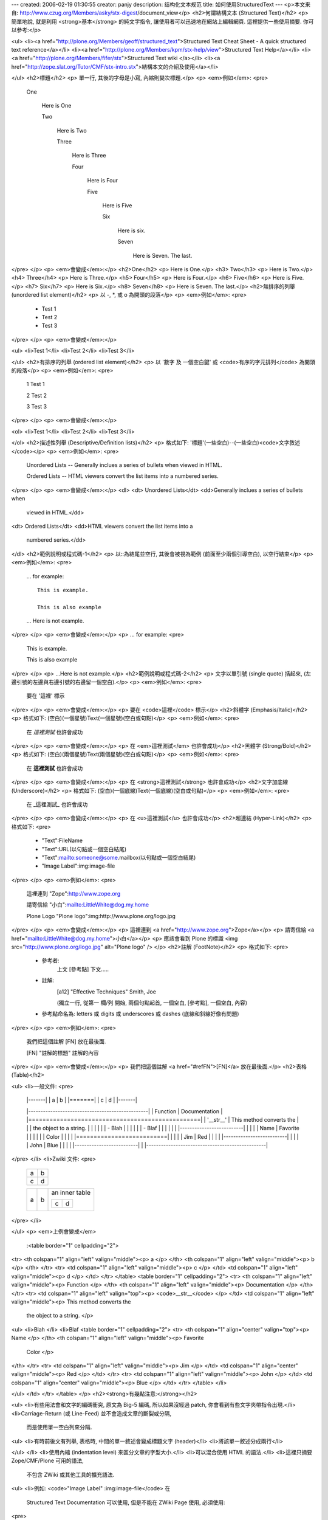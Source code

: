 ---
created: 2006-02-19 01:30:55
creator: panjy
description: 结构化文本规范
title: 如何使用StructuredText
---
<p>本文来自: http://www.czug.org/Members/asky/stx-digest/document_view</p>
<h2>何謂結構文本 (Structured Text)</h2>
<p>  簡單地說, 就是利用 <strong>基本</strong> 的純文字指令, 讓使用者可以迅速地在網站上編輯網頁.
這裡提供一些使用摘要.
你可以參考:</p>

<ul>
<li><a href="http://plone.org/Members/geoff/structured_text">Structured Text Cheat Sheet - A quick structured text reference</a></li>
<li><a href="http://plone.org/Members/kpm/stx-help/view">Structured Text Help</a></li>
<li><a href="http://plone.org/Members/fifer/stx">Structured Text wiki </a></li>
<li><a href="http://zope.slat.org/Tutor/CMF/stx-intro.stx">結構本文的介紹及使用</a></li>

</ul>
<h2>標題</h2>
<p>  單一行, 其後的字母是小寫, 內縮則變次標題.</p>
<p>  <em>例如</em>:
<pre>
    One

      Here is One

      Two

        Here is Two

        Three

          Here is Three

          Four

            Here is Four

            Five

              Here is Five

              Six

                Here is six.

                Seven

                  Here is Seven. The last.
</pre>
</p>
<p>  <em>會變成</em>:</p>
<h2>One</h2>
<p>  Here is One.</p>
<h3>  Two</h3>
<p>    Here is Two.</p>
<h4>    Three</h4>
<p>      Here is Three.</p>
<h5>      Four</h5>
<p>        Here is Four.</p>
<h6>        Five</h6>
<p>          Here is Five.</p>
<h7>          Six</h7>
<p>            Here is Six.</p>
<h8>            Seven</h8>
<p>              Here is Seven. The last.</p>
<h2>無排序的列舉 (unordered list element)</h2>
<p>  以 -, *, 或 o 為開頭的段落</p>
<p>  <em>例如</em>:
<pre>
    - Test 1

    - Test 2

    - Test 3
</pre>
</p>
<p>  <em>會變成</em>:</p>

<ul>
<li>Test 1</li>
<li>Test 2</li>
<li>Test 3</li>

</ul>
<h2>有排序的列舉 (ordered list element)</h2>
<p>  以 '數字 及 一個空白鍵' 或 <code>有序的字元排列</code> 為開頭的段落</p>
<p>  <em>例如</em>:
<pre>
    1 Test 1

    2 Test 2

    3 Test 3
</pre>
</p>
<p>  <em>會變成</em>:</p>

<ol>
<li>Test 1</li>
<li>Test 2</li>
<li>Test 3</li>

</ol>
<h2>描述性列舉 (Descriptive/Definition lists)</h2>
<p>  格式如下: '標題'(一些空白)--(一些空白)<code>文字敘述</code></p>
<p>  <em>例如</em>:
<pre>
      Unordered Lists -- Generally inclues a series of bullets when
      viewed in HTML.

      Ordered Lists -- HTML viewers convert the list items into a
      numbered series.
</pre>
</p>
<p>  <em>會變成</em>:</p>
<dl>
<dt>  Unordered Lists</dt>
<dd>Generally inclues a series of bullets when
      viewed in HTML.</dd>
<dt>  Ordered Lists</dt>
<dd>HTML viewers convert the list items into a
      numbered series.</dd>
</dl>
<h2>範例說明或程式碼-1</h2>
<p>  以::為結尾並空行, 其後會被視為範例 (前面至少兩個引導空白), 以空行結束</p>
<p>  <em>例如</em>:
<pre>
    ... for example::

      This is example.

      This is also example

    ... Here is not example.
</pre>
</p>
<p>  <em>會變成</em>:</p>
<p>  ... for example:
<pre>
    This is example.

    This is also example
</pre>
</p>
<p>  ...Here is not example.</p>
<h2>範例說明或程式碼-2</h2>
<p>  文字以單引號 (single quote) 括起來, (左邊引號的左邊與右邊引號的右邊留一個空白).</p>
<p>  <em>例如</em>:
<pre>
    要在 '這裡' 標示
</pre>
</p>
<p>  <em>會變成</em>:</p>
<p>  要在 <code>這裡</code> 標示</p>
<h2>斜體字 (Emphasis/Italic)</h2>
<p>  格式如下: (空白)(一個星號)Text(一個星號)(空白或句點)</p>
<p>  <em>例如</em>:
<pre>
    在 *這裡測試* 也許會成功
</pre>
</p>
<p>  <em>會變成</em>:</p>
<p>  在 <em>這裡測試</em> 也許會成功</p>
<h2>黑體字 (Strong/Bold)</h2>
<p>  格式如下: (空白)(兩個星號)Text(兩個星號)(空白或句點)</p>
<p>  <em>例如</em>:
<pre>
    在 **這裡測試** 也許會成功
</pre>
</p>
<p>  <em>會變成</em>:</p>
<p>  在 <strong>這裡測試</strong> 也許會成功</p>
<h2>文字加底線 (Underscore)</h2>
<p>  格式如下: (空白)(一個底線)Text(一個底線)(空白或句點)</p>
<p>  <em>例如</em>:
<pre>
    在 _這裡測試_ 也許會成功
</pre>
</p>
<p>  <em>會變成</em>:</p>
<p>  在 <u>這裡測試</u> 也許會成功</p>
<h2>超連結 (Hyper-Link)</h2>
<p>  格式如下:
<pre>
    - "Text":FileName

    - "Text":URL(以句點或一個空白結尾)

    - "Text":mailto:someone@some.mailbox(以句點或一個空白結尾)

    - "Image Label":img:image-file
</pre>
</p>
<p>  <em>例如</em>:
<pre>
    這裡連到 "Zope":http://www.zope.org

    請寄信給 "小白":mailto:LittleWhite@dog.my.home

    Plone Logo "Plone logo":img:http://www.plone.org/logo.jpg
</pre>
</p>
<p>  <em>會變成</em>:</p>
<p>  這裡連到 <a href="http://www.zope.org">Zope</a></p>
<p>  請寄信給 <a href="mailto:LittleWhite@dog.my.home">小白</a></p>
<p>  應該會看到 Plone 的標識 <img src="http://www.plone.org/logo.jpg" alt="Plone logo" />
</p>
<h2>註解 (FootNote)</h2>
<p>  格式如下:
<pre>
    - 參考者:
        上文 [參考點] 下文.....

    - 註解:
        .. [a12] "Effective Techniques" Smith, Joe
        (獨立一行, 從第一 欄/列 開始, 兩個句點起首, 一個空白, [參考點], 一個空白, 內容)

    - 參考點命名為: letters 或 digits 或 underscores 或 dashes
      (底線和斜線好像有問題)
</pre>
</p>
<p>  <em>例如</em>:
<pre>
    我們把這個註解 [FN] 放在最後面.

    .. [FN] "註解的標題" 註解的內容
</pre>
</p>
<p>  <em>會變成</em>:</p>
<p>  我們把這個註解 <a href="#refFN">[FN]</a> 放在最後面.</p>
<h2>表格 (Table)</h2>

<ul>
<li>一般文件:
<pre>
      |-------|
      | a | b |
      |=======|
      | c | d |
      |-------|

      |-------------------------------------------------|
      | Function  | Documentation                       |
      |=================================================|
      | '__str__' | This method converts the            |
      |           |  the object to a string.            |
      |           |                                     |
      |           | - Blah                              |
      |           |                                     |
      |           | - Blaf                              |
      |           |                                     |
      |           |       |--------------------------|  |
      |           |       |  Name   | Favorite       |  |
      |           |       |         | Color          |  |
      |           |       |==========================|  |
      |           |       | Jim     |  Red           |  |
      |           |       |--------------------------|  |
      |           |       | John    |  Blue          |  |
      |           |       |--------------------------|  |
      |-------------------------------------------------|
</pre>
</li>
<li>Zwiki 文件:
<pre>
      +---+---+
      | a | b |
      +---+---+
      | c | d |
      +---+---+

      +-------+---------+------------------+
      |       |         | an inner table   |
      |       |         |                  |
      |       |         | +-------+-------+|
      |   a   |    b    | | c     | d     ||
      |       |         | |       |       ||
      |       |         | |       |       ||
      |       |         | +-------+-------+|
      +-------+---------+------------------+
</pre>
</li>

</ul>
<p>  <em>上例會變成</em>
  :<table border="1" cellpadding="2">
<tr>
<th colspan="1" align="left" valign="middle"><p> a </p>
</th>
<th colspan="1" align="left" valign="middle"><p>  b </p>
</th>
</tr>
<tr>
<td colspan="1" align="left" valign="middle"><p> c </p>
</td>
<td colspan="1" align="left" valign="middle"><p>  d </p>
</td>
</tr>
</table>
<table border="1" cellpadding="2">
<tr>
<th colspan="1" align="left" valign="middle"><p> Function  </p>
</th>
<th colspan="1" align="left" valign="middle"><p>  Documentation                       </p>
</th>
</tr>
<tr>
<td colspan="1" align="left" valign="top"><p> <code>__str__</code> </p>
</td>
<td colspan="1" align="left" valign="middle"><p>  This method converts the            
   the object to a string.            </p>

<ul>
<li>Blah                              </li>
<li>Blaf                              <table border="1" cellpadding="2">
<tr>
<th colspan="1" align="center" valign="top"><p>  Name   </p>
</th>
<th colspan="1" align="left" valign="middle"><p>  Favorite       
  Color          </p>
</th>
</tr>
<tr>
<td colspan="1" align="left" valign="middle"><p> Jim     </p>
</td>
<td colspan="1" align="center" valign="middle"><p>   Red           </p>
</td>
</tr>
<tr>
<td colspan="1" align="left" valign="middle"><p> John    </p>
</td>
<td colspan="1" align="center" valign="middle"><p>   Blue          </p>
</td>
</tr>
</table>
</li>

</ul>
</td>
</tr>
</table>
</p>
<h2><strong>有幾點注意:</strong></h2>

<ul>
<li>有些用法會和文字的編碼衝突, 原文為 Big-5 編碼, 所以如果沒經過 patch, 你會看到有些文字夾帶指令出現.</li>
<li>Carriage-Return (或 Line-Feed) 並不會造成文章的斷裂或分隔,
    而是使用單一空白列來分隔.
<ul>
<li>有時前後文有列舉, 表格時, 中間的單一敘述會變成標題文字 (header)</li>
<li>將該單一敘述分成兩行</li>

</ul>
</li>
<li>使用內縮 (indentation level) 來區分文章的字型大小.</li>
<li>可以混合使用 HTML 的語法.</li>
<li>這裡只摘要 Zope/CMF/Plone 可用的語法,
    不包含 ZWiki 或其他工具的擴充語法.
<ul>
<li>例如: <code>"Image Label" :img:image-file</code> 在
      Structured Text Documentation 可以使用,
      但是不能在 ZWiki Page 使用, 必須使用:
<pre>
        &lt;img src="FilePath/image.jpg" alt="Image Label"&gt;
</pre>
</li>
<li>請參考 <a href="http://zwiki.org/AllAboutPageTypes">AllAboutPageTypes </a></li>

</ul>
</li>

</ul>
<p><a name="refFN">[FN]</a> "註解的標題" 註解的內容</p>
